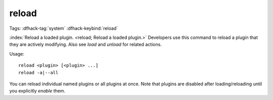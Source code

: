 reload
======

Tags: :dfhack-tag:`system`
:dfhack-keybind:`reload`

:index:`Reload a loaded plugin. <reload; Reload a loaded plugin.>` Developers
use this command to reload a plugin that they are actively modifying. Also see
`load` and `unload` for related actions.

Usage::

    reload <plugin> [<plugin> ...]
    reload -a|--all

You can reload individual named plugins or all plugins at once. Note that
plugins are disabled after loading/reloading until you explicitly `enable`
them.
